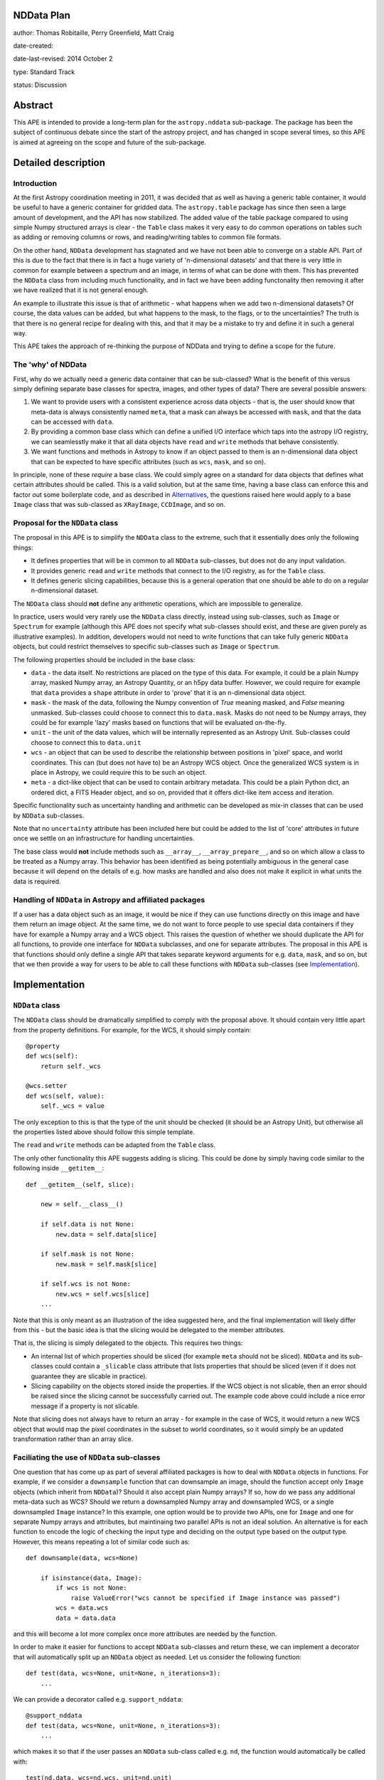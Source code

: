 NDData Plan
-----------

author: Thomas Robitaille, Perry Greenfield, Matt Craig

date-created:

date-last-revised: 2014 October 2

type: Standard Track

status: Discussion

Abstract
--------

This APE is intended to provide a long-term plan for the ``astropy.nddata``
sub-package. The package has been the subject of continuous debate since the
start of the astropy project, and has changed in scope several times, so this
APE is aimed at agreeing on the scope and future of the sub-package.

Detailed description
--------------------

Introduction
^^^^^^^^^^^^

At the first Astropy coordination meeting in 2011, it was decided that as well
as having a generic table container, it would be useful to have a generic
container for gridded data. The ``astropy.table`` package has since then seen a
large amount of development, and the API has now stabilized. The added value of
the table package compared to using simple Numpy structured arrays is clear -
the ``Table`` class makes it very easy to do common operations on tables such
as adding or removing columns or rows, and reading/writing tables to common
file formats.

On the other hand, ``NDData`` development has stagnated and we have not been
able to converge on a stable API. Part of this is due to the fact that there is
in fact a huge variety of 'n-dimensional datasets' and that there is very
little in common for example between a spectrum and an image, in terms of what
can be done with them. This has prevented the ``NDData`` class from including
much functionality, and in fact we have been adding functonality then removing
it after we have realized that it is not general enough.

An example to illustrate this issue is that of arithmetic - what happens when
we add two n-dimensional datasets? Of course, the data values can be added, but
what happens to the mask, to the flags, or to the uncertainties? The truth is
that there is no general recipe for dealing with this, and that it may be a
mistake to try and define it in such a general way.

This APE takes the approach of re-thinking the purpose of NDData and trying to
define a scope for the future.

The 'why' of NDData
^^^^^^^^^^^^^^^^^^^

First, why do we actually need a generic data container that can be
sub-classed? What is the benefit of this versus simply defining separate base
classes for spectra, images, and other types of data? There are several
possible answers:

1. We want to provide users with a consistent experience across data objects -
   that is, the user should know that meta-data is always consistently named
   ``meta``, that a mask can always be accessed with ``mask``, and that the
   data can be accessed with ``data``.

2. By providing a common base class which can define a unified I/O interface
   which taps into the astropy I/O registry, we can seamlesstly make it that
   all data objects have ``read`` and ``write`` methods that behave
   consistently.

3. We want functions and methods in Astropy to know if an object passed to them
   is an n-dimensional data object that can be expected to have specific
   attributes (such as ``wcs``, ``mask``, and so on).

In principle, none of these *require* a base class. We could simply agree on a
standard for data objects that defines what certain attributes should be
called. This is a valid solution, but at the same time, having a base class can
enforce this and factor out some boilerplate code, and as described in
`Alternatives`_, the questions raised here would apply to a base ``Image``
class that was sub-classed as ``XRayImage``, ``CCDImage``, and so on.

Proposal for the ``NDData`` class
^^^^^^^^^^^^^^^^^^^^^^^^^^^^^^^^^

The proposal in this APE is to simplify the ``NDData`` class to the extreme,
such that it essentially does only the following things:

* It defines properties that will be in common to all ``NDData`` sub-classes,
  but does not do any input validation.

* It provides generic ``read`` and ``write`` methods that connect to the I/O
  registry, as for the ``Table`` class.

* It defines generic slicing capabilities, because this is a general operation
  that one should be able to do on a regular n-dimensional dataset.

The ``NDData`` class should **not** define any arithmetic operations, which are
impossible to generalize.

In practice, users would very rarely use the ``NDData`` class directly,
instead using sub-classes, such as ``Image`` or ``Spectrum`` for example
(although this APE does not specify what sub-classes should exist, and these
are given purely as illustrative examples). In addition, developers would not
need to write functions that can take fully generic ``NDData`` objects, but
could restrict themselves to specific sub-classes such as ``Image`` or
``Spectrum``.

The following properties should be included in the base class:

* ``data`` - the data itself. No restrictions are placed on the type of this
  data. For example, it could be a plain Numpy array, masked Numpy array, an
  Astropy Quantity, or an h5py data buffer. However, we could require for
  example that ``data`` provides a ``shape`` attribute in order to 'prove' that
  it is an n-dimensional data object.

* ``mask`` - the mask of the data, following the Numpy convention of `True`
  meaning masked, and `False` meaning unmasked. Sub-classes could choose to
  connect this to ``data.mask``. Masks do not need to be Numpy arrays, they
  could be for example 'lazy' masks based on functions that will be evaluated
  on-the-fly.

* ``unit`` - the unit of the data values, which will be internally
  represented as an Astropy Unit. Sub-classes could choose to connect this to
  ``data.unit``

* ``wcs`` - an object that can be used to describe the relationship between
  positions in 'pixel' space, and world coordinates. This can (but does not
  have to) be an Astropy WCS object. Once the generalized WCS system is in
  place in Astropy, we could require this to be such an object.

* ``meta`` - a dict-like object that can be used to contain arbitrary metadata.
  This could be a plain Python dict, an ordered dict, a FITS Header object, and
  so on, provided that it offers dict-like item access and iteration.

Specific functionality such as uncertainty handling and arithmetic can be
developed as mix-in classes that can be used by ``NDData`` sub-classes.

Note that no ``uncertainty`` attribute has been included here but could be
added to the list of 'core' attributes in future once we settle on an
infrastructure for handling uncertainties.

The base class would **not** include methods such as ``__array__``,
``__array_prepare__``, and so on which allow a class to be treated as a Numpy
array. This behavior has been identified as being potentially ambiguous in
the general case because it will depend on the details of e.g. how masks are
handled and also does not make it explicit in what units the data is required.

Handling of ``NDData`` in Astropy and affiliated packages
^^^^^^^^^^^^^^^^^^^^^^^^^^^^^^^^^^^^^^^^^^^^^^^^^^^^^^^^^

If a user has a data object such as an image, it would be nice if they can use
functions directly on this image and have them return an image object. At the
same time, we do not want to force people to use special data containers if
they have for example a Numpy array and a WCS object. This raises the question
of whether we should duplicate the API for all functions, to provide one
interface for ``NDData`` subclasses, and one for separate attributes. The
proposal in this APE is that functions should only define a single API that
takes separate keyword arguments for e.g. ``data``, ``mask``, and so on, but
that we then provide a way for users to be able to call these functions with
``NDData`` sub-classes (see `Implementation`_).

Implementation
--------------

``NDData`` class
^^^^^^^^^^^^^^^^

The ``NDData`` class should be dramatically simplified to comply with the
proposal above. It should contain very little apart from the property
definitions. For example, for the WCS, it should simply contain::

    @property
    def wcs(self):
        return self._wcs

    @wcs.setter
    def wcs(self, value):
        self._wcs = value

The only exception to this is that the type of the unit should be checked (it
should be an Astropy Unit), but otherwise all the properties listed above
should follow this simple template.

The ``read`` and ``write`` methods can be adapted from the ``Table`` class.

The only other functionality this APE suggests adding is slicing. This could be
done by simply having code similar to the following inside ``__getitem__``::

    def __getitem__(self, slice):

        new = self.__class__()

        if self.data is not None:
            new.data = self.data[slice]

        if self.mask is not None:
            new.mask = self.mask[slice]

        if self.wcs is not None:
            new.wcs = self.wcs[slice]
        ...

Note that this is only meant as an illustration of the idea suggested here,
and the final implementation will likely differ from this - but the basic
idea is that the slicing would be delegated to the member attributes.

That is, the slicing is simply delegated to the objects. This requires two
things:

* An internal list of which properties should be sliced (for example ``meta``
  should not be sliced). ``NDData`` and its sub-classes could contain a
  ``_slicable`` class attribute that lists properties that should be sliced
  (even if it does not guarantee they are slicable in practice).

* Slicing capability on the objects stored inside the properties. If the WCS
  object is not slicable, then an error should be raised since the slicing
  cannot be successfully carried out. The example code above could include a
  nice error message if a property is not slicable.

Note that slicing does not always have to return an array - for example in the
case of WCS, it would return a new WCS object that would map the pixel
coordinates in the subset to world coordinates, so it would simply be an
updated transformation rather than an array slice.

Faciliating the use of ``NDData`` sub-classes
^^^^^^^^^^^^^^^^^^^^^^^^^^^^^^^^^^^^^^^^^^^^^

One question that has come up as part of several affiliated packages is how
to deal with ``NDData`` objects in functions. For example, if we consider a
``downsample`` function that can downsample an image, should the function
accept only ``Image`` objects (which inherit from ``NDData``)? Should it also
accept plain Numpy arrays? If so, how do we pass any additional meta-data
such as WCS? Should we return a downsampled Numpy array and downsampled WCS,
or a single downsampled ``Image`` instance? In this example, one option would
be to provide two APIs, one for ``Image`` and one for separate Numpy arrays
and attributes, but maintinaing two parallel APIs is not an ideal solution.
An alternative is for each function to encode the logic of checking the input
type and deciding on the output type based on the output type. However, this
means repeating a lot of similar code such as::

    def downsample(data, wcs=None)

        if isinstance(data, Image):
            if wcs is not None:
                raise ValueError("wcs cannot be specified if Image instance was passed")
            wcs = data.wcs
            data = data.data

and this will become a lot more complex once more attributes are needed by
the function.

In order to make it easier for functions to accept ``NDData`` sub-classes and
return these, we can implement a decorator that will automatically split up an
``NDData`` object as needed. Let us consider the following function::

    def test(data, wcs=None, unit=None, n_iterations=3):
        ...

We can provide a decorator called e.g. ``support_nddata``::

    @support_nddata
    def test(data, wcs=None, unit=None, n_iterations=3):
        ...

which makes it so that if the user passes an ``NDData`` sub-class called e.g.
``nd``, the function would automatically be called with::

    test(nd.data, wcs=nd.wcs, unit=nd.unit)

That is, the decorator looks at the signature of the function and checks if any
of the arguments are also properties of the ``NDData`` object, and passes them
as individual arguments.

An error could be raised if an ``NDData`` property is set but the function does
not accept it - for example, if ``wcs`` is set, but the function cannot support
WCS objects, an error would be raised. On the other hand, if an argument in the
function does not exist in the ``NDData`` object or is not set, it is simply
left to its default value.

If the function call succeeds, then the decorator will make a new ``NDData``
object (with the correct class) and will populate the properties as needed. In
order to figure out what is returned by the function, the decorator will need
to accept a list which gives the name of the output values::

    @support_nddata(returns=['data', 'wcs'])
    def test(data, wcs=None, unit=None, n_iterations=3):
        ...

Finally, the decorator could be made to restrict input to specific ``NDData``
sub-classes (and sub-classes of those)::

    @support_nddata(accepts=Image, returns=['data', 'wcs'])
    def test(data, wcs=None, unit=None, n_iterations=3):
        ...

With this decorator, the functions could be seamlessly used either with
separate arguments (e.g. Numpy array and WCS) or with subclasses of
``NDData`` such as ``Image``.

Branches and pull requests
--------------------------

Initial decorator implementation: https://github.com/astropy/astropy/pull/2855

Initial refactoring of NDData: https://github.com/astropy/astropy/pull/2905

Backward compatibility
----------------------

This APE will require packages such as ``specutils`` and ``ccdproc`` to
completely refactor how they use the ``NDData`` class. This will also break
compatibility with users currently using ``NDData`` directly, but this is
assumed to be a very small fraction (if any) of users.


Alternatives
------------

One alternative is to remove the ``NDData`` class altogether and to start
the base classes at the level of ``Spectrum`` or ``Image``. In this case many
of this ideas of this APE (including the attribute names, decorators, etc.)
would still apply to these base classes. The benefits of having a base
``NDData`` class instead of starting at the ``Image`` and ``Spectrum`` level
are that:

* The ``NDData`` class enforces the naming of the base properties to ensure
  consistency across all sub-classes.

* It allows slicing to be implemented at the core level, whereas this would
  need to be repeated in each base class if we had e.g. ``Spectrum``,
  ``Image``, ``SpectralCube`` as the base classes.

* It allows the connection to the unified I/O framework to be defined once,
  whereas this would also need to be repeated in each base class otherwise.

On the other hand, the downsides of having a core ``NDData`` class is that it
reduces flexibility of the sub-classes - for instance ``Spectrum`` has to be
implemented taking into consideration the restrictions on e.g. attribute
names defined by the sub-classes. In the
`spectral-cube <http://spectral-cube.readthedocs.org>`_ package, at the moment
we do not have a ``data`` attribute because we have a custom masking
framework and define attributes like ``unmasked_data``. Of course, we should
aim to make this more compliant with what is decided here, but this is just
to demonstrate that this type of flexibility may be lost. However, this may
be a good thing as it enforces consistency for users.

Decision rationale
------------------

<To be filled in when the APE is accepted or rejected>
